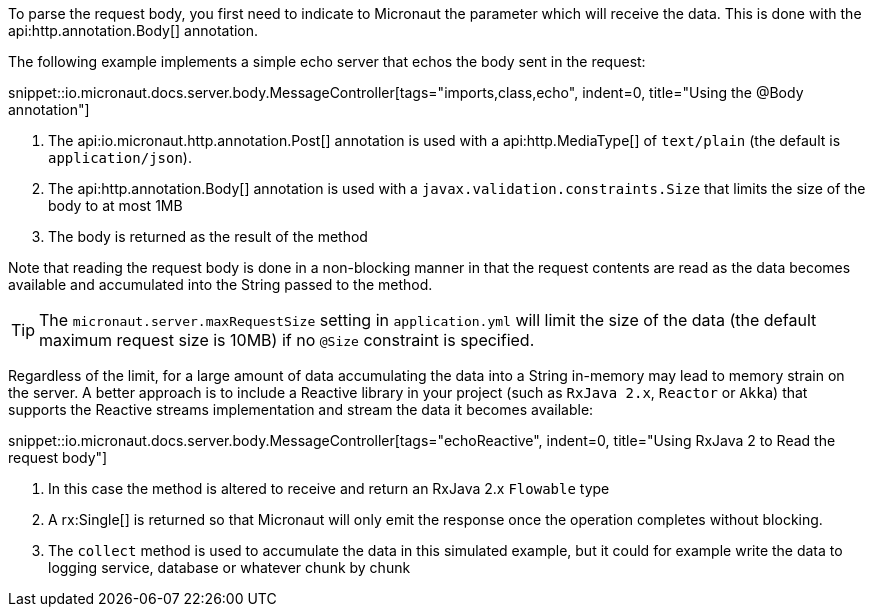 To parse the request body, you first need to indicate to Micronaut the parameter which will receive the data. This is done with the api:http.annotation.Body[] annotation.

The following example implements a simple echo server that echos the body sent in the request:

snippet::io.micronaut.docs.server.body.MessageController[tags="imports,class,echo", indent=0, title="Using the @Body annotation"]

<1> The api:io.micronaut.http.annotation.Post[] annotation is used with a api:http.MediaType[] of `text/plain` (the default is `application/json`).
<2> The api:http.annotation.Body[] annotation is used with a `javax.validation.constraints.Size` that limits the size of the body to at most 1MB
<3> The body is returned as the result of the method

Note that reading the request body is done in a non-blocking manner in that the request contents are read as the data becomes available and accumulated into the String passed to the method.

TIP: The `micronaut.server.maxRequestSize` setting in `application.yml` will limit the size of the data (the default maximum request size is 10MB) if no `@Size` constraint is specified.

Regardless of the limit, for a  large amount of data accumulating the data into a String in-memory may lead to memory strain on the server. A better approach is to include a Reactive library in your project (such as `RxJava 2.x`, `Reactor` or `Akka`) that supports the Reactive streams implementation and stream the data it becomes available:

snippet::io.micronaut.docs.server.body.MessageController[tags="echoReactive", indent=0, title="Using RxJava 2 to Read the request body"]

<1> In this case the method is altered to receive and return an RxJava 2.x `Flowable` type
<2> A rx:Single[] is returned so that Micronaut will only emit the response once the operation completes without blocking.
<3> The `collect` method is used to accumulate the data in this simulated example, but it could for example write the data to logging service, database or whatever chunk by chunk


